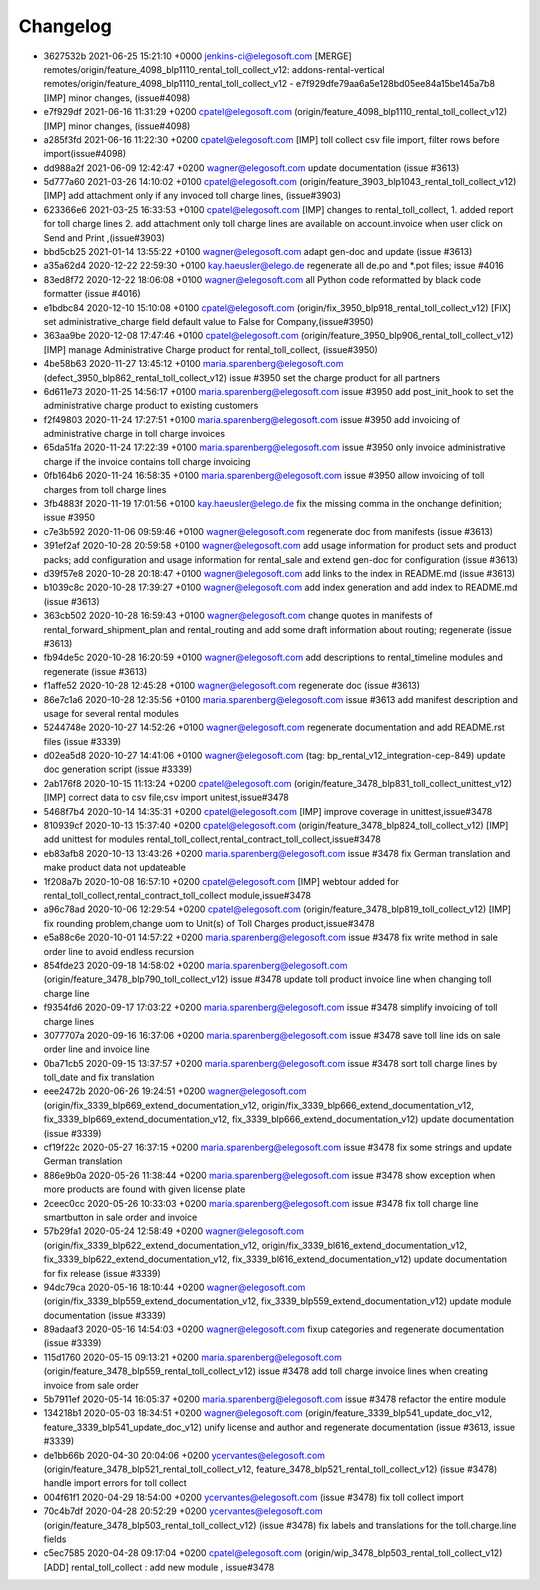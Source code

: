 
Changelog
---------

- 3627532b 2021-06-25 15:21:10 +0000 jenkins-ci@elegosoft.com  [MERGE] remotes/origin/feature_4098_blp1110_rental_toll_collect_v12: addons-rental-vertical remotes/origin/feature_4098_blp1110_rental_toll_collect_v12 - e7f929dfe79aa6a5e128bd05ee84a15be145a7b8 [IMP] minor changes, (issue#4098)
- e7f929df 2021-06-16 11:31:29 +0200 cpatel@elegosoft.com  (origin/feature_4098_blp1110_rental_toll_collect_v12) [IMP] minor changes, (issue#4098)
- a285f3fd 2021-06-16 11:22:30 +0200 cpatel@elegosoft.com  [IMP] toll collect csv file import, filter rows before import(issue#4098)
- dd988a2f 2021-06-09 12:42:47 +0200 wagner@elegosoft.com  update documentation (issue #3613)
- 5d777a60 2021-03-26 14:10:02 +0100 cpatel@elegosoft.com  (origin/feature_3903_blp1043_rental_toll_collect_v12) [IMP] add attachment only if any invoced toll charge lines, (issue#3903)
- 623366e6 2021-03-25 16:33:53 +0100 cpatel@elegosoft.com  [IMP] changes to rental_toll_collect, 1. added report for toll charge lines 2. add attachment only toll charge lines are available on account.invoice when user click on Send and Print ,(issue#3903)
- bbd5cb25 2021-01-14 13:55:22 +0100 wagner@elegosoft.com  adapt gen-doc and update (issue #3613)
- a35a62d4 2020-12-22 22:59:30 +0100 kay.haeusler@elego.de  regenerate all de.po and \*.pot files; issue #4016
- 83ed8f72 2020-12-22 18:06:08 +0100 wagner@elegosoft.com  all Python code reformatted by black code formatter (issue #4016)
- e1bdbc84 2020-12-10 15:10:08 +0100 cpatel@elegosoft.com  (origin/fix_3950_blp918_rental_toll_collect_v12) [FIX] set administrative_charge field default value to False for Company,(issue#3950)
- 363aa9be 2020-12-08 17:47:46 +0100 cpatel@elegosoft.com  (origin/feature_3950_blp906_rental_toll_collect_v12) [IMP] manage Administrative Charge product for rental_toll_collect, (issue#3950)
- 4be58b63 2020-11-27 13:45:12 +0100 maria.sparenberg@elegosoft.com  (defect_3950_blp862_rental_toll_collect_v12) issue #3950 set the charge product for all partners
- 6d611e73 2020-11-25 14:56:17 +0100 maria.sparenberg@elegosoft.com  issue #3950 add post_init_hook to set the administrative charge product to existing customers
- f2f49803 2020-11-24 17:27:51 +0100 maria.sparenberg@elegosoft.com  issue #3950 add invoicing of administrative charge in toll charge invoices
- 65da51fa 2020-11-24 17:22:39 +0100 maria.sparenberg@elegosoft.com  issue #3950 only invoice administrative charge if the invoice contains toll charge invoicing
- 0fb164b6 2020-11-24 16:58:35 +0100 maria.sparenberg@elegosoft.com  issue #3950 allow invoicing of toll charges from toll charge lines
- 3fb4883f 2020-11-19 17:01:56 +0100 kay.haeusler@elego.de  fix the missing comma in the onchange definition; issue #3950
- c7e3b592 2020-11-06 09:59:46 +0100 wagner@elegosoft.com  regenerate doc from manifests (issue #3613)
- 391ef2af 2020-10-28 20:59:58 +0100 wagner@elegosoft.com  add usage information for product sets and product packs; add configuration and usage information for rental_sale and extend gen-doc for configuration (issue #3613)
- d39f57e8 2020-10-28 20:18:47 +0100 wagner@elegosoft.com  add links to the index in README.md (issue #3613)
- b1039c8c 2020-10-28 17:39:27 +0100 wagner@elegosoft.com  add index generation and add index to README.md (issue #3613)
- 363cb502 2020-10-28 16:59:43 +0100 wagner@elegosoft.com  change quotes in manifests of rental_forward_shipment_plan and rental_routing and add some draft information about routing; regenerate (issue #3613)
- fb94de5c 2020-10-28 16:20:59 +0100 wagner@elegosoft.com  add descriptions to rental_timeline modules and regenerate (issue #3613)
- f1affe52 2020-10-28 12:45:28 +0100 wagner@elegosoft.com  regenerate doc (issue #3613)
- 86e7c1a6 2020-10-28 12:35:56 +0100 maria.sparenberg@elegosoft.com  issue #3613 add manifest description and usage for several rental modules
- 5244748e 2020-10-27 14:52:26 +0100 wagner@elegosoft.com  regenerate documentation and add README.rst files (issue #3339)
- d02ea5d8 2020-10-27 14:41:06 +0100 wagner@elegosoft.com  (tag: bp_rental_v12_integration-cep-849) update doc generation script (issue #3339)
- 2ab176f8 2020-10-15 11:13:24 +0200 cpatel@elegosoft.com  (origin/feature_3478_blp831_toll_collect_unittest_v12) [IMP] correct data to csv file,csv import unitest,issue#3478
- 5468f7b4 2020-10-14 14:35:31 +0200 cpatel@elegosoft.com  [IMP] improve coverage in unittest,issue#3478
- 810939cf 2020-10-13 15:37:40 +0200 cpatel@elegosoft.com  (origin/feature_3478_blp824_toll_collect_v12) [IMP] add unittest for modules rental_toll_collect,rental_contract_toll_collect,issue#3478
- eb83afb8 2020-10-13 13:43:26 +0200 maria.sparenberg@elegosoft.com  issue #3478 fix German translation and make product data not updateable
- 1f208a7b 2020-10-08 16:57:10 +0200 cpatel@elegosoft.com  [IMP] webtour added for rental_toll_collect,rental_contract_toll_collect module,issue#3478
- a96c78ad 2020-10-06 12:29:54 +0200 cpatel@elegosoft.com  (origin/feature_3478_blp819_toll_collect_v12) [IMP] fix rounding problem,change uom to Unit(s) of Toll Charges product,issue#3478
- e5a88c6e 2020-10-01 14:57:22 +0200 maria.sparenberg@elegosoft.com  issue #3478 fix write method in sale order line to avoid endless recursion
- 854fde23 2020-09-18 14:58:02 +0200 maria.sparenberg@elegosoft.com  (origin/feature_3478_blp790_toll_collect_v12) issue #3478 update toll product invoice line when changing toll charge line
- f9354fd6 2020-09-17 17:03:22 +0200 maria.sparenberg@elegosoft.com  issue #3478 simplify invoicing of toll charge lines
- 3077707a 2020-09-16 16:37:06 +0200 maria.sparenberg@elegosoft.com  issue #3478 save toll line ids on sale order line and invoice line
- 0ba71cb5 2020-09-15 13:37:57 +0200 maria.sparenberg@elegosoft.com  issue #3478 sort toll charge lines by toll_date and fix translation
- eee2472b 2020-06-26 19:24:51 +0200 wagner@elegosoft.com  (origin/fix_3339_blp669_extend_documentation_v12, origin/fix_3339_blp666_extend_documentation_v12, fix_3339_blp669_extend_documentation_v12, fix_3339_blp666_extend_documentation_v12) update documentation (issue #3339)
- cf19f22c 2020-05-27 16:37:15 +0200 maria.sparenberg@elegosoft.com  issue #3478 fix some strings and update German translation
- 886e9b0a 2020-05-26 11:38:44 +0200 maria.sparenberg@elegosoft.com  issue #3478 show exception when more products are found with given license plate
- 2ceec0cc 2020-05-26 10:33:03 +0200 maria.sparenberg@elegosoft.com  issue #3478 fix toll charge line smartbutton in sale order and invoice
- 57b29fa1 2020-05-24 12:58:49 +0200 wagner@elegosoft.com  (origin/fix_3339_blp622_extend_documentation_v12, origin/fix_3339_bl616_extend_documentation_v12, fix_3339_blp622_extend_documentation_v12, fix_3339_bl616_extend_documentation_v12) update documentation for fix release (issue #3339)
- 94dc79ca 2020-05-16 18:10:44 +0200 wagner@elegosoft.com  (origin/fix_3339_blp559_extend_documentation_v12, fix_3339_blp559_extend_documentation_v12) update module documentation (issue #3339)
- 89adaaf3 2020-05-16 14:54:03 +0200 wagner@elegosoft.com  fixup categories and regenerate documentation (issue #3339)
- 115d1760 2020-05-15 09:13:21 +0200 maria.sparenberg@elegosoft.com  (origin/feature_3478_blp559_rental_toll_collect_v12) issue #3478 add toll charge invoice lines when creating invoice from sale order
- 5b7911ef 2020-05-14 16:05:37 +0200 maria.sparenberg@elegosoft.com  issue #3478 refactor the entire module
- 134218b1 2020-05-03 18:34:51 +0200 wagner@elegosoft.com  (origin/feature_3339_blp541_update_doc_v12, feature_3339_blp541_update_doc_v12) unify license and author and regenerate documentation (issue #3613, issue #3339)
- de1bb66b 2020-04-30 20:04:06 +0200 ycervantes@elegosoft.com  (origin/feature_3478_blp521_rental_toll_collect_v12, feature_3478_blp521_rental_toll_collect_v12) (issue #3478) handle import errors for toll collect
- 004f61f1 2020-04-29 18:54:00 +0200 ycervantes@elegosoft.com  (issue #3478) fix toll collect import
- 70c4b7df 2020-04-28 20:52:29 +0200 ycervantes@elegosoft.com  (origin/feature_3478_blp503_rental_toll_collect_v12) (issue #3478) fix labels and translations for the toll.charge.line fields
- c5ec7585 2020-04-28 09:17:04 +0200 cpatel@elegosoft.com  (origin/wip_3478_blp503_rental_toll_collect_v12) [ADD] rental_toll_collect : add new module , issue#3478

